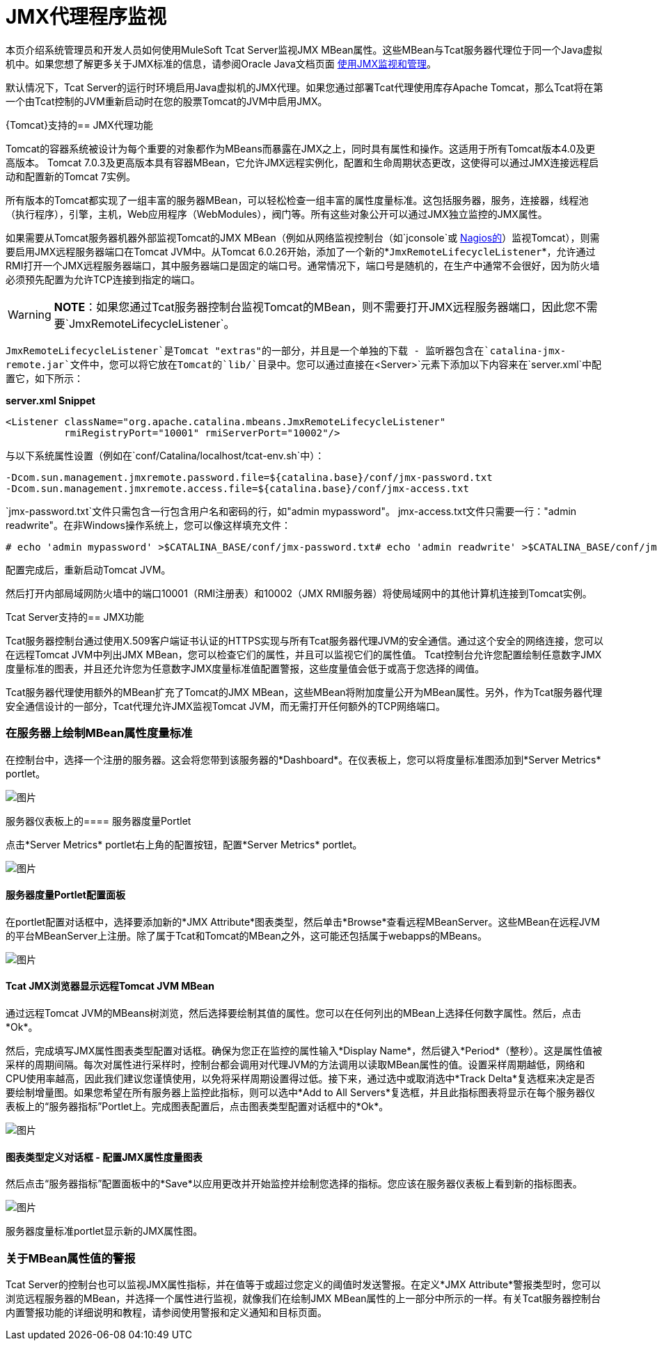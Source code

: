 =  JMX代理程序监视
:keywords: tcat, jmx, agent, monitoring

本页介绍系统管理员和开发人员如何使用MuleSoft Tcat Server监视JMX MBean属性。这些MBean与Tcat服务器代理位于同一个Java虚拟机中。如果您想了解更多关于JMX标准的信息，请参阅Oracle Java文档页面 http://java.sun.com/j2se/1.5.0/docs/guide/management/agent.html[使用JMX监视和管理]。

默认情况下，Tcat Server的运行时环境启用Java虚拟机的JMX代理。如果您通过部署Tcat代理使用库存Apache Tomcat，那么Tcat将在第一个由Tcat控制的JVM重新启动时在您的股票Tomcat的JVM中启用JMX。

{Tomcat}支持的==  JMX代理功能

Tomcat的容器系统被设计为每个重要的对象都作为MBeans而暴露在JMX之上，同时具有属性和操作。这适用于所有Tomcat版本4.0及更高版本。 Tomcat 7.0.3及更高版本具有容器MBean，它允许JMX远程实例化，配置和生命周期状态更改，这使得可以通过JMX连接远程启动和配置新的Tomcat 7实例。

所有版本的Tomcat都实现了一组丰富的服务器MBean，可以轻松检查一组丰富的属性度量标准。这包括服务器，服务，连接器，线程池（执行程序），引擎，主机，Web应用程序（WebModules），阀门等。所有这些对象公开可以通过JMX独立监控的JMX属性。

如果需要从Tomcat服务器机器外部监视Tomcat的JMX MBean（例如从网络监视控制台（如`jconsole`或 http://nagios.org[Nagios的]）监视Tomcat），则需要启用JMX远程服务器端口在Tomcat JVM中。从Tomcat 6.0.26开始，添加了一个新的*`JmxRemoteLifecycleListener`*，允许通过RMI打开一个JMX远程服务器端口，其中服务器端口是固定的端口号。通常情况下，端口号是随机的，在生产中通常不会很好，因为防火墙必须预先配置为允许TCP连接到指定的端口。

[WARNING]
*NOTE*：如果您通过Tcat服务器控制台监视Tomcat的MBean，则不需要打开JMX远程服务器端口，因此您不需要`JmxRemoteLifecycleListener`。

`JmxRemoteLifecycleListener`是Tomcat "extras"的一部分，并且是一个单独的下载 - 监听器包含在`catalina-jmx-remote.jar`文件中，您可以将它放在Tomcat的`lib/`目录中。您可以通过直接在`<Server>`元素下添加以下内容来在`server.xml`中配置它，如下所示：

*server.xml Snippet*

[source, xml, linenums]
----
<Listener className="org.apache.catalina.mbeans.JmxRemoteLifecycleListener"
          rmiRegistryPort="10001" rmiServerPort="10002"/>
----

与以下系统属性设置（例如在`conf/Catalina/localhost/tcat-env.sh`中）：

[source, code, linenums]
----
-Dcom.sun.management.jmxremote.password.file=${catalina.base}/conf/jmx-password.txt
-Dcom.sun.management.jmxremote.access.file=${catalina.base}/conf/jmx-access.txt
----

`jmx-password.txt`文件只需包含一行包含用户名和密码的行，如"admin mypassword"。 jmx-access.txt文件只需要一行："admin readwrite"。在非Windows操作系统上，您可以像这样填充文件：

[source, code, linenums]
----
# echo 'admin mypassword' >$CATALINA_BASE/conf/jmx-password.txt# echo 'admin readwrite' >$CATALINA_BASE/conf/jmx-access.txt# chmod 600 $CATALINA_BASE/conf/jmx-password.txt $CATALINA_BASE/conf/jmx-access.txt
----

配置完成后，重新启动Tomcat JVM。

然后打开内部局域网防火墙中的端口10001（RMI注册表）和10002（JMX RMI服务器）将使局域网中的其他计算机连接到Tomcat实例。

Tcat Server支持的==  JMX功能

Tcat服务器控制台通过使用X.509客户端证书认证的HTTPS实现与所有Tcat服务器代理JVM的安全通信。通过这个安全的网络连接，您可以在远程Tomcat JVM中列出JMX MBean，您可以检查它们的属性，并且可以监视它们的属性值。 Tcat控制台允许您配置绘制任意数字JMX度量标准的图表，并且还允许您为任意数字JMX度量标准值配置警报，这些度量值会低于或高于您选择的阈值。

Tcat服务器代理使用额外的MBean扩充了Tomcat的JMX MBean，这些MBean将附加度量公开为MBean属性。另外，作为Tcat服务器代理安全通信设计的一部分，Tcat代理允许JMX监视Tomcat JVM，而无需打开任何额外的TCP网络端口。

=== 在服务器上绘制MBean属性度量标准

在控制台中，选择一个注册的服务器。这会将您带到该服务器的*Dashboard*。在仪表板上，您可以将度量标准图添加到*Server Metrics* portlet。

image:tcat-server-metrics-portlet-1.png[图片] +

服务器仪表板上的==== 服务器度量Portlet

点击*Server Metrics* portlet右上角的配置按钮，配置*Server Metrics* portlet。

image:tcat-server-metrics-portlet-2.png[图片] +

==== 服务器度量Portlet配置面板

在portlet配置对话框中，选择要添加新的*JMX Attribute*图表类型，然后单击*Browse*查看远程MBeanServer。这些MBean在远程JVM的平台MBeanServer上注册。除了属于Tcat和Tomcat的MBean之外，这可能还包括属于webapps的MBeans。

image:tcat-jmx-browser-error-count-1.png[图片] +

====  Tcat JMX浏览器显示远程Tomcat JVM MBean

通过远程Tomcat JVM的MBeans树浏览，然后选择要绘制其值的属性。您可以在任何列出的MBean上选择任何数字属性。然后，点击*Ok*。

然后，完成填写JMX属性图表类型配置对话框。确保为您正在监控的属性输入*Display Name*，然后键入*Period*（整秒）。这是属性值被采样的周期间隔。每次对属性进行采样时，控制台都会调用对代理JVM的方法调用以读取MBean属性的值。设置采样周期越低，网络和CPU使用率越高，因此我们建议您谨慎使用，以免将采样周期设置得过低。接下来，通过选中或取消选中*Track Delta*复选框来决定是否要绘制增量图。如果您希望在所有服务器上监控此指标，则可以选中*Add to All Servers*复选框，并且此指标图表将显示在每个服务器仪表板上的“服务器指标”Portlet上。完成图表配置后，点击图表类型配置对话框中的*Ok*。

image:tcat-jmx-attribute-chart-def-1.png[图片]

==== 图表类型定义对话框 - 配置JMX属性度量图表

然后点击“服务器指标”配置面板中的*Save*以应用更改并开始监控并绘制您选择的指标。您应该在服务器仪表板上看到新的指标图表。

image:tcat-server-metrics-portlet-3.png[图片]

服务器度量标准portlet显示新的JMX属性图。

=== 关于MBean属性值的警报

Tcat Server的控制台也可以监视JMX属性指标，并在值等于或超过您定义的阈值时发送警报。在定义*JMX Attribute*警报类型时，您可以浏览远程服务器的MBean，并选择一个属性进行监视，就像我们在绘制JMX MBean属性的上一部分中所示的一样。有关Tcat服务器控制台内置警报功能的详细说明和教程，请参阅使用警报和定义通知和目标页面。
